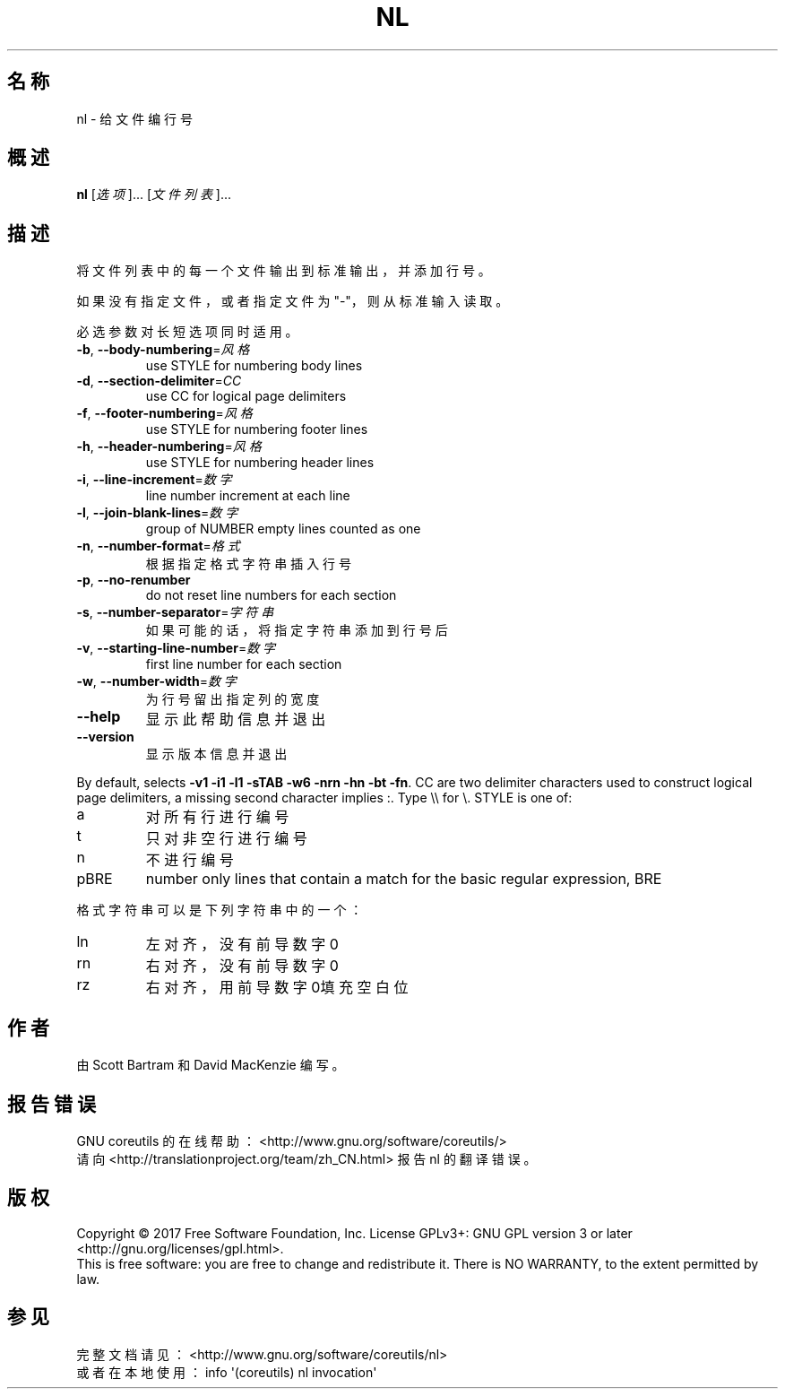 .\" DO NOT MODIFY THIS FILE!  It was generated by help2man 1.47.3.
.\"*******************************************************************
.\"
.\" This file was generated with po4a. Translate the source file.
.\"
.\"*******************************************************************
.TH NL 1 2017年10月 "GNU coreutils 8.28" 用户命令
.SH 名称
nl \- 给文件编行号
.SH 概述
\fBnl\fP [\fI\,选项\/\fP]... [\fI\,文件列表\/\fP]...
.SH 描述
.\" Add any additional description here
.PP
将文件列表中的每一个文件输出到标准输出，并添加行号。
.PP
如果没有指定文件，或者指定文件为"\-"，则从标准输入读取。
.PP
必选参数对长短选项同时适用。
.TP 
\fB\-b\fP, \fB\-\-body\-numbering\fP=\fI\,风格\/\fP
use STYLE for numbering body lines
.TP 
\fB\-d\fP, \fB\-\-section\-delimiter\fP=\fI\,CC\/\fP
use CC for logical page delimiters
.TP 
\fB\-f\fP, \fB\-\-footer\-numbering\fP=\fI\,风格\/\fP
use STYLE for numbering footer lines
.TP 
\fB\-h\fP, \fB\-\-header\-numbering\fP=\fI\,风格\/\fP
use STYLE for numbering header lines
.TP 
\fB\-i\fP, \fB\-\-line\-increment\fP=\fI\,数字\/\fP
line number increment at each line
.TP 
\fB\-l\fP, \fB\-\-join\-blank\-lines\fP=\fI\,数字\/\fP
group of NUMBER empty lines counted as one
.TP 
\fB\-n\fP, \fB\-\-number\-format\fP=\fI\,格式\/\fP
根据指定格式字符串插入行号
.TP 
\fB\-p\fP, \fB\-\-no\-renumber\fP
do not reset line numbers for each section
.TP 
\fB\-s\fP, \fB\-\-number\-separator\fP=\fI\,字符串\/\fP
如果可能的话，将指定字符串添加到行号后
.TP 
\fB\-v\fP, \fB\-\-starting\-line\-number\fP=\fI\,数字\/\fP
first line number for each section
.TP 
\fB\-w\fP, \fB\-\-number\-width\fP=\fI\,数字\/\fP
为行号留出指定列的宽度
.TP 
\fB\-\-help\fP
显示此帮助信息并退出
.TP 
\fB\-\-version\fP
显示版本信息并退出
.PP
By default, selects \fB\-v1\fP \fB\-i1\fP \fB\-l1\fP \fB\-sTAB\fP \fB\-w6\fP \fB\-nrn\fP \fB\-hn\fP
\fB\-bt\fP \fB\-fn\fP.  CC are two delimiter characters used to construct logical
page delimiters, a missing second character implies :.  Type \e\e for \e.
STYLE is one of:
.TP 
a
对所有行进行编号
.TP 
t
只对非空行进行编号
.TP 
n
不进行编号
.TP 
pBRE
number only lines that contain a match for the basic regular expression, BRE
.PP
格式字符串可以是下列字符串中的一个：
.TP 
ln
左对齐，没有前导数字0
.TP 
rn
右对齐，没有前导数字0
.TP 
rz
右对齐，用前导数字0填充空白位
.SH 作者
由 Scott Bartram 和 David MacKenzie 编写。
.SH 报告错误
GNU coreutils 的在线帮助： <http://www.gnu.org/software/coreutils/>
.br
请向 <http://translationproject.org/team/zh_CN.html> 报告 nl 的翻译错误。
.SH 版权
Copyright \(co 2017 Free Software Foundation, Inc.  License GPLv3+: GNU GPL
version 3 or later <http://gnu.org/licenses/gpl.html>.
.br
This is free software: you are free to change and redistribute it.  There is
NO WARRANTY, to the extent permitted by law.
.SH 参见
完整文档请见： <http://www.gnu.org/software/coreutils/nl>
.br
或者在本地使用： info \(aq(coreutils) nl invocation\(aq
